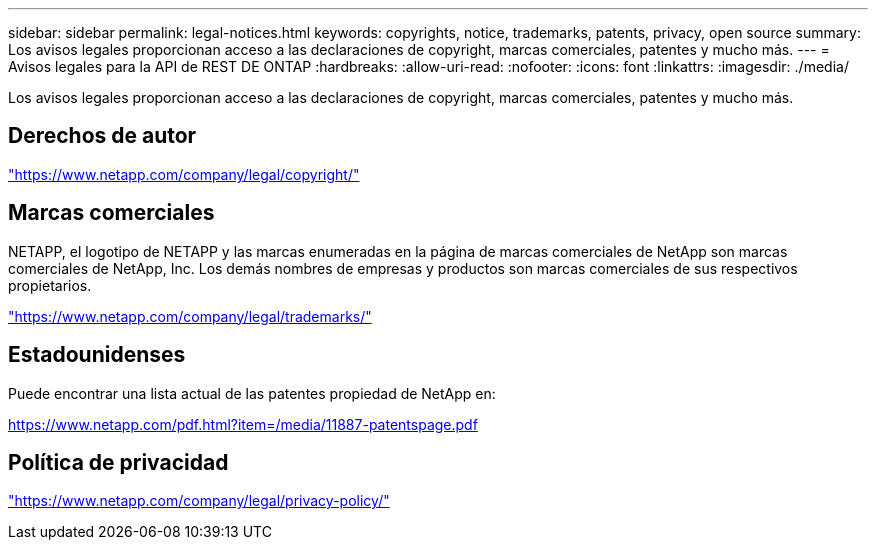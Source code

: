 ---
sidebar: sidebar 
permalink: legal-notices.html 
keywords: copyrights, notice, trademarks, patents, privacy, open source 
summary: Los avisos legales proporcionan acceso a las declaraciones de copyright, marcas comerciales, patentes y mucho más. 
---
= Avisos legales para la API de REST DE ONTAP
:hardbreaks:
:allow-uri-read: 
:nofooter: 
:icons: font
:linkattrs: 
:imagesdir: ./media/


[role="lead lead"]
Los avisos legales proporcionan acceso a las declaraciones de copyright, marcas comerciales, patentes y mucho más.



== Derechos de autor

link:https://www.netapp.com/company/legal/copyright/["https://www.netapp.com/company/legal/copyright/"^]



== Marcas comerciales

NETAPP, el logotipo de NETAPP y las marcas enumeradas en la página de marcas comerciales de NetApp son marcas comerciales de NetApp, Inc. Los demás nombres de empresas y productos son marcas comerciales de sus respectivos propietarios.

link:https://www.netapp.com/company/legal/trademarks/["https://www.netapp.com/company/legal/trademarks/"^]



== Estadounidenses

Puede encontrar una lista actual de las patentes propiedad de NetApp en:

link:https://www.netapp.com/pdf.html?item=/media/11887-patentspage.pdf["https://www.netapp.com/pdf.html?item=/media/11887-patentspage.pdf"^]



== Política de privacidad

link:https://www.netapp.com/company/legal/privacy-policy/["https://www.netapp.com/company/legal/privacy-policy/"^]
